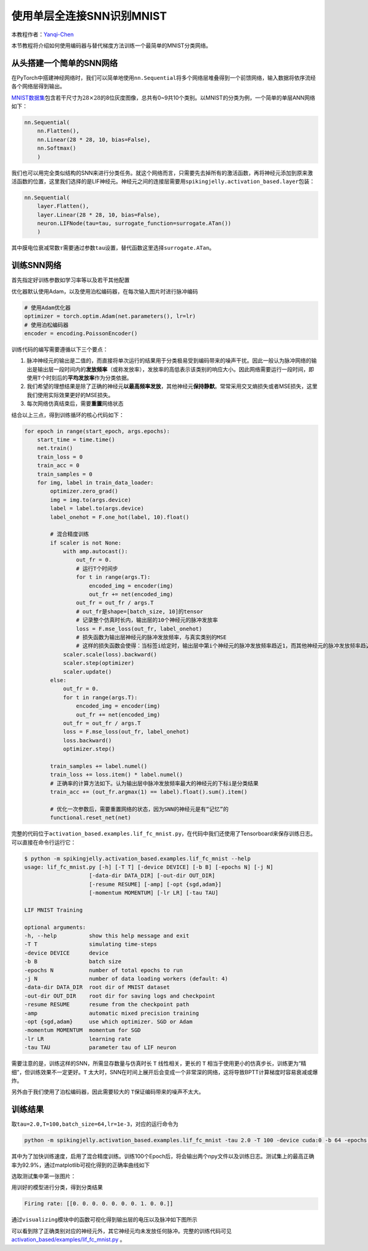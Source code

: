 使用单层全连接SNN识别MNIST
====================================
本教程作者：\ `Yanqi-Chen <https://github.com/Yanqi-Chen>`__

本节教程将介绍如何使用编码器与替代梯度方法训练一个最简单的MNIST分类网络。

从头搭建一个简单的SNN网络
-------------------------

在PyTorch中搭建神经网络时，我们可以简单地使用\ ``nn.Sequential``\ 将多个网络层堆叠得到一个前馈网络，输入数据将依序流经各个网络层得到输出。

`MNIST数据集 <http://yann.lecun.com/exdb/mnist/>`__\ 包含若干尺寸为\ :math:`28\times 28`\ 的8位灰度图像，总共有0~9共10个类别。以MNIST的分类为例，一个简单的单层ANN网络如下：

.. code-block:: python

    nn.Sequential(
        nn.Flatten(),
        nn.Linear(28 * 28, 10, bias=False),
        nn.Softmax()
        )

我们也可以用完全类似结构的SNN来进行分类任务。就这个网络而言，只需要先去掉所有的激活函数，再将神经元添加到原来激活函数的位置，这里我们选择的是LIF神经元。神经元之间的连接层需要用\ ``spikingjelly.activation_based.layer``\ 包装：

.. code-block:: python

    nn.Sequential(
        layer.Flatten(),
        layer.Linear(28 * 28, 10, bias=False),
        neuron.LIFNode(tau=tau, surrogate_function=surrogate.ATan())
        )

其中膜电位衰减常数\ :math:`\tau`\ 需要通过参数\ ``tau``\ 设置，替代函数这里选择\ ``surrogate.ATan``\。

训练SNN网络
-----------

首先指定好训练参数如学习率等以及若干其他配置

优化器默认使用Adam，以及使用泊松编码器，在每次输入图片时进行脉冲编码

.. code-block:: python

    # 使用Adam优化器
    optimizer = torch.optim.Adam(net.parameters(), lr=lr)
    # 使用泊松编码器
    encoder = encoding.PoissonEncoder()

训练代码的编写需要遵循以下三个要点：

1. 脉冲神经元的输出是二值的，而直接将单次运行的结果用于分类极易受到编码带来的噪声干扰。因此一般认为脉冲网络的输出是输出层一段时间内的\ **发放频率**\ （或称发放率），发放率的高低表示该类别的响应大小。因此网络需要运行一段时间，即使用\ ``T``\ 个时刻后的\ **平均发放率**\ 作为分类依据。

2. 我们希望的理想结果是除了正确的神经元\ **以最高频率发放**\ ，其他神经元\ **保持静默**\ 。常常采用交叉熵损失或者MSE损失，这里我们使用实际效果更好的MSE损失。

3. 每次网络仿真结束后，需要\ **重置**\ 网络状态

结合以上三点，得到训练循环的核心代码如下：

.. code-block:: python

    for epoch in range(start_epoch, args.epochs):
        start_time = time.time()
        net.train()
        train_loss = 0
        train_acc = 0
        train_samples = 0
        for img, label in train_data_loader:
            optimizer.zero_grad()
            img = img.to(args.device)
            label = label.to(args.device)
            label_onehot = F.one_hot(label, 10).float()

            # 混合精度训练
            if scaler is not None:
                with amp.autocast():
                    out_fr = 0.
                    # 运行T个时间步
                    for t in range(args.T):
                        encoded_img = encoder(img)
                        out_fr += net(encoded_img)
                    out_fr = out_fr / args.T
                    # out_fr是shape=[batch_size, 10]的tensor
                    # 记录整个仿真时长内，输出层的10个神经元的脉冲发放率
                    loss = F.mse_loss(out_fr, label_onehot)
                    # 损失函数为输出层神经元的脉冲发放频率，与真实类别的MSE
                    # 这样的损失函数会使得：当标签i给定时，输出层中第i个神经元的脉冲发放频率趋近1，而其他神经元的脉冲发放频率趋近0
                scaler.scale(loss).backward()
                scaler.step(optimizer)
                scaler.update()
            else:
                out_fr = 0.
                for t in range(args.T):
                    encoded_img = encoder(img)
                    out_fr += net(encoded_img)
                out_fr = out_fr / args.T
                loss = F.mse_loss(out_fr, label_onehot)
                loss.backward()
                optimizer.step()

            train_samples += label.numel()
            train_loss += loss.item() * label.numel()
            # 正确率的计算方法如下。认为输出层中脉冲发放频率最大的神经元的下标i是分类结果
            train_acc += (out_fr.argmax(1) == label).float().sum().item()
            
            # 优化一次参数后，需要重置网络的状态，因为SNN的神经元是有“记忆”的
            functional.reset_net(net)

完整的代码位于\ ``activation_based.examples.lif_fc_mnist.py``\ ，在代码中我们还使用了Tensorboard来保存训练日志。可以直接在命令行运行它：

.. code-block:: shell

    $ python -m spikingjelly.activation_based.examples.lif_fc_mnist --help
    usage: lif_fc_mnist.py [-h] [-T T] [-device DEVICE] [-b B] [-epochs N] [-j N]
                        [-data-dir DATA_DIR] [-out-dir OUT_DIR]
                        [-resume RESUME] [-amp] [-opt {sgd,adam}]
                        [-momentum MOMENTUM] [-lr LR] [-tau TAU]

    LIF MNIST Training

    optional arguments:
    -h, --help          show this help message and exit
    -T T                simulating time-steps
    -device DEVICE      device
    -b B                batch size
    -epochs N           number of total epochs to run
    -j N                number of data loading workers (default: 4)
    -data-dir DATA_DIR  root dir of MNIST dataset
    -out-dir OUT_DIR    root dir for saving logs and checkpoint
    -resume RESUME      resume from the checkpoint path
    -amp                automatic mixed precision training
    -opt {sgd,adam}     use which optimizer. SGD or Adam
    -momentum MOMENTUM  momentum for SGD
    -lr LR              learning rate
    -tau TAU            parameter tau of LIF neuron

需要注意的是，训练这样的SNN，所需显存数量与仿真时长 ``T`` 线性相关，更长的 ``T`` 相当于使用更小的仿真步长，训练更为“精细”，但训练效果不一定更好。\ ``T``
太大时，SNN在时间上展开后会变成一个非常深的网络，这将导致BPTT计算梯度时容易衰减或爆炸。

另外由于我们使用了泊松编码器，因此需要较大的 ``T``\ 保证编码带来的噪声不太大。

训练结果
--------

取\ ``tau=2.0,T=100,batch_size=64,lr=1e-3``\ ，对应的运行命令为

.. code-block:: shell

    python -m spikingjelly.activation_based.examples.lif_fc_mnist -tau 2.0 -T 100 -device cuda:0 -b 64 -epochs 100 -data-dir <PATH to MNIST> -amp -opt adam -lr 1e-3 -j 8

其中为了加快训练速度，启用了混合精度训练。训练100个Epoch后，将会输出两个npy文件以及训练日志。测试集上的最高正确率为92.9%，通过matplotlib可视化得到的正确率曲线如下

.. image:: ../_static/tutorials/activation_based/lif_fc_mnist/acc.*
    :width: 100%

选取测试集中第一张图片：

.. image:: ../_static/tutorials/activation_based/lif_fc_mnist/input.png

用训好的模型进行分类，得到分类结果

.. code-block:: shell

   Firing rate: [[0. 0. 0. 0. 0. 0. 0. 1. 0. 0.]]

通过\ ``visualizing``\ 模块中的函数可视化得到输出层的电压以及脉冲如下图所示

.. image:: ../_static/tutorials/activation_based/lif_fc_mnist/1d_spikes.*
    :width: 100%

.. image:: ../_static/tutorials/activation_based/lif_fc_mnist/2d_heatmap.*
    :width: 100%

可以看到除了正确类别对应的神经元外，其它神经元均未发放任何脉冲。完整的训练代码可见 `activation_based/examples/lif_fc_mnist.py <https://github.com/fangwei123456/spikingjelly/blob/master/spikingjelly/activation_based/examples/lif_fc_mnist.py>`_ 。
